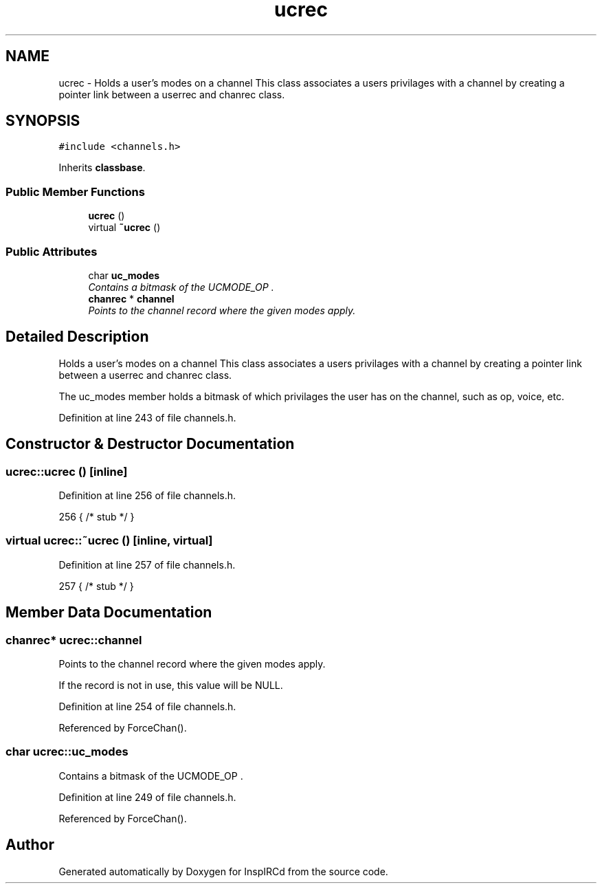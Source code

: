 .TH "ucrec" 3 "14 Dec 2005" "Version 1.0Betareleases" "InspIRCd" \" -*- nroff -*-
.ad l
.nh
.SH NAME
ucrec \- Holds a user's modes on a channel This class associates a users privilages with a channel by creating a pointer link between a userrec and chanrec class.  

.PP
.SH SYNOPSIS
.br
.PP
\fC#include <channels.h>\fP
.PP
Inherits \fBclassbase\fP.
.PP
.SS "Public Member Functions"

.in +1c
.ti -1c
.RI "\fBucrec\fP ()"
.br
.ti -1c
.RI "virtual \fB~ucrec\fP ()"
.br
.in -1c
.SS "Public Attributes"

.in +1c
.ti -1c
.RI "char \fBuc_modes\fP"
.br
.RI "\fIContains a bitmask of the UCMODE_OP . \fP"
.ti -1c
.RI "\fBchanrec\fP * \fBchannel\fP"
.br
.RI "\fIPoints to the channel record where the given modes apply. \fP"
.in -1c
.SH "Detailed Description"
.PP 
Holds a user's modes on a channel This class associates a users privilages with a channel by creating a pointer link between a userrec and chanrec class. 

The uc_modes member holds a bitmask of which privilages the user has on the channel, such as op, voice, etc.
.PP
Definition at line 243 of file channels.h.
.SH "Constructor & Destructor Documentation"
.PP 
.SS "ucrec::ucrec ()\fC [inline]\fP"
.PP
Definition at line 256 of file channels.h.
.PP
.nf
256 { /* stub */ }
.fi
.PP
.SS "virtual ucrec::~ucrec ()\fC [inline, virtual]\fP"
.PP
Definition at line 257 of file channels.h.
.PP
.nf
257 { /* stub */ }
.fi
.PP
.SH "Member Data Documentation"
.PP 
.SS "\fBchanrec\fP* \fBucrec::channel\fP"
.PP
Points to the channel record where the given modes apply. 
.PP
If the record is not in use, this value will be NULL.
.PP
Definition at line 254 of file channels.h.
.PP
Referenced by ForceChan().
.SS "char \fBucrec::uc_modes\fP"
.PP
Contains a bitmask of the UCMODE_OP . 
.PP
.. UCMODE_FOUNDER values. If this value is zero, the user has no privilages upon the channel.
.PP
Definition at line 249 of file channels.h.
.PP
Referenced by ForceChan().

.SH "Author"
.PP 
Generated automatically by Doxygen for InspIRCd from the source code.
